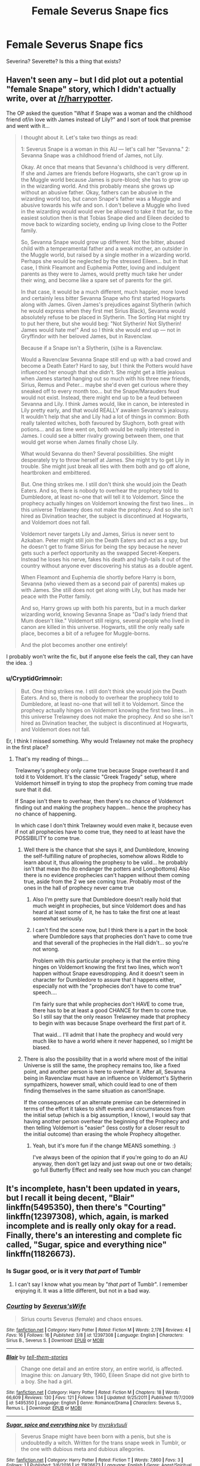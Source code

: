 #+TITLE: Female Severus Snape fics

* Female Severus Snape fics
:PROPERTIES:
:Author: PsychoGeek
:Score: 19
:DateUnix: 1508602749.0
:DateShort: 2017-Oct-21
:FlairText: Request
:END:
Severina? Severette? Is this a thing that exists?


** Haven't seen any -- but I did plot out a potential "female Snape" story, which I didn't actually write, over at [[/r/harrypotter]].

The OP asked the question "What if Snape was a woman and the childhood friend of/in love with James instead of Lily?" and I sort of took that premise and went with it...

#+begin_quote
  I thought about it. Let's take two things as read:

  1: Severus Snape is a woman in this AU --- let's call her "Sevanna." 2: Sevanna Snape was a childhood friend of James, not Lily.

  Okay. At once that means that Sevanna's childhood is very different. If she and James are friends before Hogwarts, she can't grow up in the Muggle world because James is pure-blood; she has to grow up in the wizarding world. And this probably means she grows up without an abusive father. Okay, fathers can be abusive in the wizarding world too, but canon Snape's father was a Muggle and abusive towards his wife and son. I don't believe a Muggle who lived in the wizarding would would ever be allowed to take it that far, so the easiest solution then is that Tobias Snape died and Eileen decided to move back to wizarding society, ending up living close to the Potter family.

  So, Sevanna Snape would grow up different. Not the bitter, abused child with a temperamental father and a weak mother, an outsider in the Muggle world, but raised by a single mother in a wizarding world. Perhaps she would be neglected by the stressed Eileen... but in that case, I think Fleamont and Euphemia Potter, loving and indulgent parents as they were to James, would pretty much take her under their wing, and become like a spare set of parents for the girl.

  In that case, it would be a much different, much happier, more loved and certainly less bitter Sevanna Snape who first started Hogwarts along with James. Given James's prejudices against Slytherin (which he would express when they first met Sirius Black), Sevanna would absolutely refuse to be placed in Slytherin. The Sorting Hat might try to put her there, but she would beg: "Not Slytherin! Not Slytherin! James would hate me!" And so I think she would end up --- not in Gryffindor with her beloved James, but in Ravenclaw.

  Because if a Snape isn't a Slytherin, (s)he is a Ravenclaw.

  Would a Ravenclaw Sevanna Snape still end up with a bad crowd and become a Death Eater? Hard to say, but I think the Potters would have influenced her enough that she didn't. She might get a little jealous when James started hanging out so much with his three new friends, Sirius, Remus and Peter... maybe she'd even get curious where they sneaked off to every month too... but the Snape/Marauders feud would not exist. Instead, there might end up to be a feud between Sevanna and Lily. I think James would, like in canon, be interested in Lily pretty early, and that would REALLY awaken Sevanna's jealousy. It wouldn't help that she and Lily had a lot of things in common: Both really talented witches, both favoured by Slughorn, both great with potions... and as time went on, both would be really interested in James. I could see a bitter rivalry growing between them, one that would get worse when James finally chose Lily.

  What would Sevanna do then? Several possibilities. She might desperately try to throw herself at James. She might try to get Lily in trouble. She might just break all ties with them both and go off alone, heartbroken and embittered.

  But. One thing strikes me. I still don't think she would join the Death Eaters. And so, there is nobody to overhear the prophecy told to Dumbledore, at least no-one that will tell it to Voldemort. Since the prophecy actually hinges on Voldemort knowing the first two lines... in this universe Trelawney does not make the prophecy. And so she isn't hired as Divination teacher, the subject is discontinued at Hogwarts, and Voldemort does not fall.

  Voldemort never targets Lily and James, Sirius is never sent to Azkaban. Peter might still join the Death Eaters and act as a spy, but he doesn't get to frame Sirius for being the spy because he never gets such a perfect opportunity as the swapped Secret-Keepers. Instead he loses his nerve, fakes his death and high-tails it out of the country without anyone ever discovering his status as a double agent.

  When Fleamont and Euphemia die shortly before Harry is born, Sevanna (who viewed them as a second pair of parents) makes up with James. She still does not get along with Lily, but has made her peace with the Potter family.

  And so, Harry grows up with both his parents, but in a much darker wizarding world, knowing Sevanna Snape as "Dad's lady friend that Mum doesn't like." Voldemort still reigns, several people who lived in canon are killed in this universe. Hogwarts, still the only really safe place, becomes a bit of a refugee for Muggle-borns.

  And the plot becomes another one entirely!
#+end_quote

I probably won't write the fic, but if anyone else feels the call, they can have the idea. :)
:PROPERTIES:
:Author: Dina-M
:Score: 15
:DateUnix: 1508604596.0
:DateShort: 2017-Oct-21
:END:

*** u/CryptidGrimnoir:
#+begin_quote
  But. One thing strikes me. I still don't think she would join the Death Eaters. And so, there is nobody to overhear the prophecy told to Dumbledore, at least no-one that will tell it to Voldemort. Since the prophecy actually hinges on Voldemort knowing the first two lines... in this universe Trelawney does not make the prophecy. And so she isn't hired as Divination teacher, the subject is discontinued at Hogwarts, and Voldemort does not fall.
#+end_quote

Er, I think I missed something. Why would Trelawney not make the prophecy in the first place?
:PROPERTIES:
:Author: CryptidGrimnoir
:Score: 4
:DateUnix: 1508615761.0
:DateShort: 2017-Oct-21
:END:

**** That's my reading of things....

Trelawney's prophecy only came true because Snape overheard it and told it to Voldemort. It's the classic "Greek Tragedy" setup, where Voldemort himself in trying to stop the prophecy from coming true made sure that it did.

If Snape isn't there to overhear, then there's no chance of Voldemort finding out and making the prophecy happen... hence the prophecy has no chance of happening.

In which case I don't think Trelawney would even make it, because even if not all prophecies have to come true, they need to at least have the POSSIBILITY to come true.
:PROPERTIES:
:Author: Dina-M
:Score: 6
:DateUnix: 1508616868.0
:DateShort: 2017-Oct-21
:END:

***** Well there is the chance that she says it, and Dumbledore, knowing the self-fulfilling nature of prophecies, somehow allows Riddle to learn about it, thus allowing the prophesy to be valid... he probably isn't that mean tho (to endanger the potters and Longbottoms) Also there is no evidence prophecies can't happen without them coming true, aside from the 2 we see coming true. Probably most of the ones in the hall of prophecy never came true
:PROPERTIES:
:Author: lightningowl15
:Score: 3
:DateUnix: 1508646636.0
:DateShort: 2017-Oct-22
:END:

****** Also I'm pretty sure that Dumbledore doesn't really hold that much weight in prophecies, but since Voldemort does and has heard at least some of it, he has to take the first one at least somewhat seriously.
:PROPERTIES:
:Author: sephirothrr
:Score: 3
:DateUnix: 1508687552.0
:DateShort: 2017-Oct-22
:END:


****** I can't find the scene now, but I think there is a part in the book where Dumbledore says that prophecies don't have to come true and that severall of the prophecies in the Hall didn't... so you're not wrong.

Problem with this particular prophecy is that the entire thing hinges on Voldemort knowing the first two lines, which won't happen without Snape eavesdropping. And it doesn't seem in character for Dumbledore to assure that it happens either, especially not with the "prophecies don't have to come true" speech....

I'm fairly sure that while prophecies don't HAVE to come true, there has to be at least a good CHANCE for them to come true. So I still say that the only reason Trelawney made that prophecy to begin with was because Snape overheard the first part of it.

That waid... I'll admit that I hate the prophecy and would very much like to have a world where it never happened, so I might be biased.
:PROPERTIES:
:Author: Dina-M
:Score: 2
:DateUnix: 1508662744.0
:DateShort: 2017-Oct-22
:END:


***** There is also the possibility that in a world where most of the initial Universe is still the same, the prophecy remains too, like a fixed point, and another person is here to overhear it. After all, Sevanna being in Ravenclaw must have an influence on Voldemort's Slytherin sympathizers, however small, which could lead to one of them finding themselves in the same situation as canon!Snape.

If the consequences of an alternate premise can be determined in terms of the effort it takes to shift events and circumstances from the initial setup (which is a big assumption, I know), I would say that having another person overhear the beginning of the Prophecy and then telling Voldemort is "easier" (less costly for a closer result to the initial outcome) than erasing the whole Prophecy altogether.
:PROPERTIES:
:Author: SeizeVingt-Quatre
:Score: 3
:DateUnix: 1508651837.0
:DateShort: 2017-Oct-22
:END:

****** Yeah, but it's more fun if the change MEANS something. :)

I've always been of the opinion that if you're going to do an AU anyway, then don't get lazy and just swap out one or two details; go full Butterfly Effect and really see how much you can change!
:PROPERTIES:
:Author: Dina-M
:Score: 2
:DateUnix: 1508662906.0
:DateShort: 2017-Oct-22
:END:


** It's incomplete, hasn't been updated in years, but I recall it being decent, "Blair" linkffn(5495350), then there's "Courting" linkffn(12397308), which, again, is marked incomplete and is really only okay for a read. Finally, there's an interesting and complete fic called, "Sugar, spice and everything nice" linkffn(11826673).
:PROPERTIES:
:Author: Lucylouluna
:Score: 7
:DateUnix: 1508605061.0
:DateShort: 2017-Oct-21
:END:

*** Is Sugar good, or is it very /that part/ of Tumblr
:PROPERTIES:
:Author: healzsham
:Score: 3
:DateUnix: 1508650963.0
:DateShort: 2017-Oct-22
:END:

**** I can't say I know what you mean by "/that part/ of Tumblr". I remember enjoying it. It was a little different, but not in a bad way.
:PROPERTIES:
:Author: Lucylouluna
:Score: 2
:DateUnix: 1508680248.0
:DateShort: 2017-Oct-22
:END:


*** [[http://www.fanfiction.net/s/12397308/1/][*/Courting/*]] by [[https://www.fanfiction.net/u/1597060/Severus-sWife][/Severus'sWife/]]

#+begin_quote
  Sirius courts Severus (female) and chaos ensues.
#+end_quote

^{/Site/: [[http://www.fanfiction.net/][fanfiction.net]] *|* /Category/: Harry Potter *|* /Rated/: Fiction M *|* /Words/: 2,178 *|* /Reviews/: 4 *|* /Favs/: 16 *|* /Follows/: 16 *|* /Published/: 3/8 *|* /id/: 12397308 *|* /Language/: English *|* /Characters/: Sirius B., Severus S. *|* /Download/: [[http://www.ff2ebook.com/old/ffn-bot/index.php?id=12397308&source=ff&filetype=epub][EPUB]] or [[http://www.ff2ebook.com/old/ffn-bot/index.php?id=12397308&source=ff&filetype=mobi][MOBI]]}

--------------

[[http://www.fanfiction.net/s/5495350/1/][*/Blair/*]] by [[https://www.fanfiction.net/u/2136021/tell-them-stories][/tell-them-stories/]]

#+begin_quote
  Change one detail and an entire story, an entire world, is affected. Imagine this: on January 9th, 1960, Eileen Snape did not give birth to a boy. She had a girl.
#+end_quote

^{/Site/: [[http://www.fanfiction.net/][fanfiction.net]] *|* /Category/: Harry Potter *|* /Rated/: Fiction M *|* /Chapters/: 18 *|* /Words/: 66,609 *|* /Reviews/: 130 *|* /Favs/: 121 *|* /Follows/: 134 *|* /Updated/: 9/25/2011 *|* /Published/: 11/7/2009 *|* /id/: 5495350 *|* /Language/: English *|* /Genre/: Romance/Drama *|* /Characters/: Severus S., Remus L. *|* /Download/: [[http://www.ff2ebook.com/old/ffn-bot/index.php?id=5495350&source=ff&filetype=epub][EPUB]] or [[http://www.ff2ebook.com/old/ffn-bot/index.php?id=5495350&source=ff&filetype=mobi][MOBI]]}

--------------

[[http://www.fanfiction.net/s/11826673/1/][*/Sugar, spice and everything nice/*]] by [[https://www.fanfiction.net/u/1497902/myrskytuuli][/myrskytuuli/]]

#+begin_quote
  Severus Snape might have been born with a penis, but she is undoubtedly a witch. Written for the trans snape week in Tumblr, or the one with dubious meta and dubious allegories.
#+end_quote

^{/Site/: [[http://www.fanfiction.net/][fanfiction.net]] *|* /Category/: Harry Potter *|* /Rated/: Fiction T *|* /Words/: 7,860 *|* /Favs/: 3 *|* /Follows/: 1 *|* /Published/: 3/6/2016 *|* /id/: 11826673 *|* /Language/: English *|* /Genre/: Angst/Spiritual *|* /Download/: [[http://www.ff2ebook.com/old/ffn-bot/index.php?id=11826673&source=ff&filetype=epub][EPUB]] or [[http://www.ff2ebook.com/old/ffn-bot/index.php?id=11826673&source=ff&filetype=mobi][MOBI]]}

--------------

*FanfictionBot*^{1.4.0} *|* [[[https://github.com/tusing/reddit-ffn-bot/wiki/Usage][Usage]]] | [[[https://github.com/tusing/reddit-ffn-bot/wiki/Changelog][Changelog]]] | [[[https://github.com/tusing/reddit-ffn-bot/issues/][Issues]]] | [[[https://github.com/tusing/reddit-ffn-bot/][GitHub]]] | [[[https://www.reddit.com/message/compose?to=tusing][Contact]]]

^{/New in this version: Slim recommendations using/ ffnbot!slim! /Thread recommendations using/ linksub(thread_id)!}
:PROPERTIES:
:Author: FanfictionBot
:Score: 2
:DateUnix: 1508605089.0
:DateShort: 2017-Oct-21
:END:


** I quite liked linkao3(Train Song by masterofesoterica)

You might also be interested in [[https://temple-of-rbr.livejournal.com/tag/stealth!snape][Sexing the Pumpkin by ratherbrightred]] which has Trans Man Snape.
:PROPERTIES:
:Author: adreamersmusing
:Score: 4
:DateUnix: 1508609327.0
:DateShort: 2017-Oct-21
:END:

*** I've always thought trans HP fics were stupid. Human transfiguration exists. So do potions. If there were any trans wizards they'd just get a sex change.

Hell it's probably something they already do to make sure that the first child is whatever sex they need their heir to be. I can guarantee that if sex change magic actually existed IRL that every monarchy in history would have coincidentally had a son as a first child.
:PROPERTIES:
:Author: ForumWarrior
:Score: 4
:DateUnix: 1508632417.0
:DateShort: 2017-Oct-22
:END:


*** Never mind. linkao3(8258332). There's an ongoing sequel too.
:PROPERTIES:
:Author: adreamersmusing
:Score: 3
:DateUnix: 1508609497.0
:DateShort: 2017-Oct-21
:END:

**** Thanks for the Girl!Snape fic. It was quite good.

I think the link bot is broken though--how on earth did "Dragon King's Temple" get linked here? Not that that story isn't ten types of awesome, mind you.
:PROPERTIES:
:Author: CryptidGrimnoir
:Score: 3
:DateUnix: 1508619848.0
:DateShort: 2017-Oct-22
:END:

***** Yeah, no idea how the bot mixed that one up since none of the words overlap to get confused. I think I'll start linking the URLs from now on.
:PROPERTIES:
:Author: adreamersmusing
:Score: 2
:DateUnix: 1508665586.0
:DateShort: 2017-Oct-22
:END:


**** [[http://archiveofourown.org/works/8258332][*/Train Song/*]] by [[http://www.archiveofourown.org/users/masterofesoterica/pseuds/masterofesoterica][/masterofesoterica/]]

#+begin_quote
  Sometimes, a friendship is infinitely more.Girl!Snape and Lily and their years at Hogwarts; friendship, family, reconciliations, and happy endings (deserved or not).
#+end_quote

^{/Site/: [[http://www.archiveofourown.org/][Archive of Our Own]] *|* /Fandom/: Harry Potter - J. K. Rowling *|* /Published/: 2016-10-11 *|* /Words/: 6773 *|* /Chapters/: 1/1 *|* /Comments/: 11 *|* /Kudos/: 127 *|* /Bookmarks/: 24 *|* /ID/: 8258332 *|* /Download/: [[http://archiveofourown.org/downloads/ma/masterofesoterica/8258332/Train%20Song.epub?updated_at=1501760762][EPUB]] or [[http://archiveofourown.org/downloads/ma/masterofesoterica/8258332/Train%20Song.mobi?updated_at=1501760762][MOBI]]}

--------------

*FanfictionBot*^{1.4.0} *|* [[[https://github.com/tusing/reddit-ffn-bot/wiki/Usage][Usage]]] | [[[https://github.com/tusing/reddit-ffn-bot/wiki/Changelog][Changelog]]] | [[[https://github.com/tusing/reddit-ffn-bot/issues/][Issues]]] | [[[https://github.com/tusing/reddit-ffn-bot/][GitHub]]] | [[[https://www.reddit.com/message/compose?to=tusing][Contact]]]

^{/New in this version: Slim recommendations using/ ffnbot!slim! /Thread recommendations using/ linksub(thread_id)!}
:PROPERTIES:
:Author: FanfictionBot
:Score: 1
:DateUnix: 1508609506.0
:DateShort: 2017-Oct-21
:END:


*** [[http://archiveofourown.org/works/6211903][*/The Dragon-King's Temple/*]] by [[http://www.archiveofourown.org/users/Kryal/pseuds/Kryal][/Kryal/]]

#+begin_quote
  Through the spite of the spirits or plain rotten chance, a door that would have been better left untouched has opened. On the other hand, with Fire and Earth as one's allies, sometimes escaping is the easy part.  Even the Dragon-King's temple floods.
#+end_quote

^{/Site/: [[http://www.archiveofourown.org/][Archive of Our Own]] *|* /Fandoms/: Stargate SG-1, Avatar: The Last Airbender *|* /Published/: 2016-03-10 *|* /Completed/: 2016-03-21 *|* /Words/: 196311 *|* /Chapters/: 12/12 *|* /Comments/: 177 *|* /Kudos/: 639 *|* /Bookmarks/: 450 *|* /Hits/: 10378 *|* /ID/: 6211903 *|* /Download/: [[http://archiveofourown.org/downloads/Kr/Kryal/6211903/The%20DragonKings%20Temple.epub?updated_at=1458568446][EPUB]] or [[http://archiveofourown.org/downloads/Kr/Kryal/6211903/The%20DragonKings%20Temple.mobi?updated_at=1458568446][MOBI]]}

--------------

*FanfictionBot*^{1.4.0} *|* [[[https://github.com/tusing/reddit-ffn-bot/wiki/Usage][Usage]]] | [[[https://github.com/tusing/reddit-ffn-bot/wiki/Changelog][Changelog]]] | [[[https://github.com/tusing/reddit-ffn-bot/issues/][Issues]]] | [[[https://github.com/tusing/reddit-ffn-bot/][GitHub]]] | [[[https://www.reddit.com/message/compose?to=tusing][Contact]]]

^{/New in this version: Slim recommendations using/ ffnbot!slim! /Thread recommendations using/ linksub(thread_id)!}
:PROPERTIES:
:Author: FanfictionBot
:Score: 1
:DateUnix: 1508609347.0
:DateShort: 2017-Oct-21
:END:


** These two one-shots were pretty good:

[[http://archiveofourown.org/works/2408372][I Am Human]] linkao3(2408372)

[[http://archiveofourown.org/works/2474867][I Let You Down]] linkao3(2474867)
:PROPERTIES:
:Author: propensity
:Score: 2
:DateUnix: 1508623355.0
:DateShort: 2017-Oct-22
:END:

*** [[http://archiveofourown.org/works/2408372][*/I Am Human/*]] by [[http://www.archiveofourown.org/users/Murdochs/pseuds/Murdochs][/Murdochs/]]

#+begin_quote
  "It is the burning in her arm that tells her something has gone wrong. It's not painful, not like it is when the Dark Lord calls for her and she ignores it for too long, but it isn't pleasant, either. It sends chills down her spine, and makes her stomach roil with an emotion she hasn't felt in more than a year and has no name for."
#+end_quote

^{/Site/: [[http://www.archiveofourown.org/][Archive of Our Own]] *|* /Fandom/: Harry Potter - J. K. Rowling *|* /Published/: 2014-10-05 *|* /Words/: 2637 *|* /Chapters/: 1/1 *|* /Comments/: 6 *|* /Kudos/: 23 *|* /Bookmarks/: 1 *|* /Hits/: 1050 *|* /ID/: 2408372 *|* /Download/: [[http://archiveofourown.org/downloads/Mu/Murdochs/2408372/I%20Am%20Human.epub?updated_at=1497396574][EPUB]] or [[http://archiveofourown.org/downloads/Mu/Murdochs/2408372/I%20Am%20Human.mobi?updated_at=1497396574][MOBI]]}

--------------

[[http://archiveofourown.org/works/2474867][*/I Let You Down/*]] by [[http://www.archiveofourown.org/users/Murdochs/pseuds/Murdochs][/Murdochs/]]

#+begin_quote
  "Lily and James," Her attention snaps to the old man, though she keeps her eyes trained on her trembling hands; she wouldn't be able to see much if she did look- he's hunched in front of the window, and the moonlight streams around him in a way that blurs any discerning features. "Lily and James chose to trust the wrong person, Severa. Not unlike-"

                  "Dont. Don't go there, Albus."
#+end_quote

^{/Site/: [[http://www.archiveofourown.org/][Archive of Our Own]] *|* /Fandom/: Harry Potter - J. K. Rowling *|* /Published/: 2014-10-18 *|* /Words/: 1543 *|* /Chapters/: 1/1 *|* /Comments/: 4 *|* /Kudos/: 21 *|* /Bookmarks/: 2 *|* /Hits/: 951 *|* /ID/: 2474867 *|* /Download/: [[http://archiveofourown.org/downloads/Mu/Murdochs/2474867/I%20Let%20You%20Down.epub?updated_at=1497396574][EPUB]] or [[http://archiveofourown.org/downloads/Mu/Murdochs/2474867/I%20Let%20You%20Down.mobi?updated_at=1497396574][MOBI]]}

--------------

*FanfictionBot*^{1.4.0} *|* [[[https://github.com/tusing/reddit-ffn-bot/wiki/Usage][Usage]]] | [[[https://github.com/tusing/reddit-ffn-bot/wiki/Changelog][Changelog]]] | [[[https://github.com/tusing/reddit-ffn-bot/issues/][Issues]]] | [[[https://github.com/tusing/reddit-ffn-bot/][GitHub]]] | [[[https://www.reddit.com/message/compose?to=tusing][Contact]]]

^{/New in this version: Slim recommendations using/ ffnbot!slim! /Thread recommendations using/ linksub(thread_id)!}
:PROPERTIES:
:Author: FanfictionBot
:Score: 1
:DateUnix: 1508623378.0
:DateShort: 2017-Oct-22
:END:
